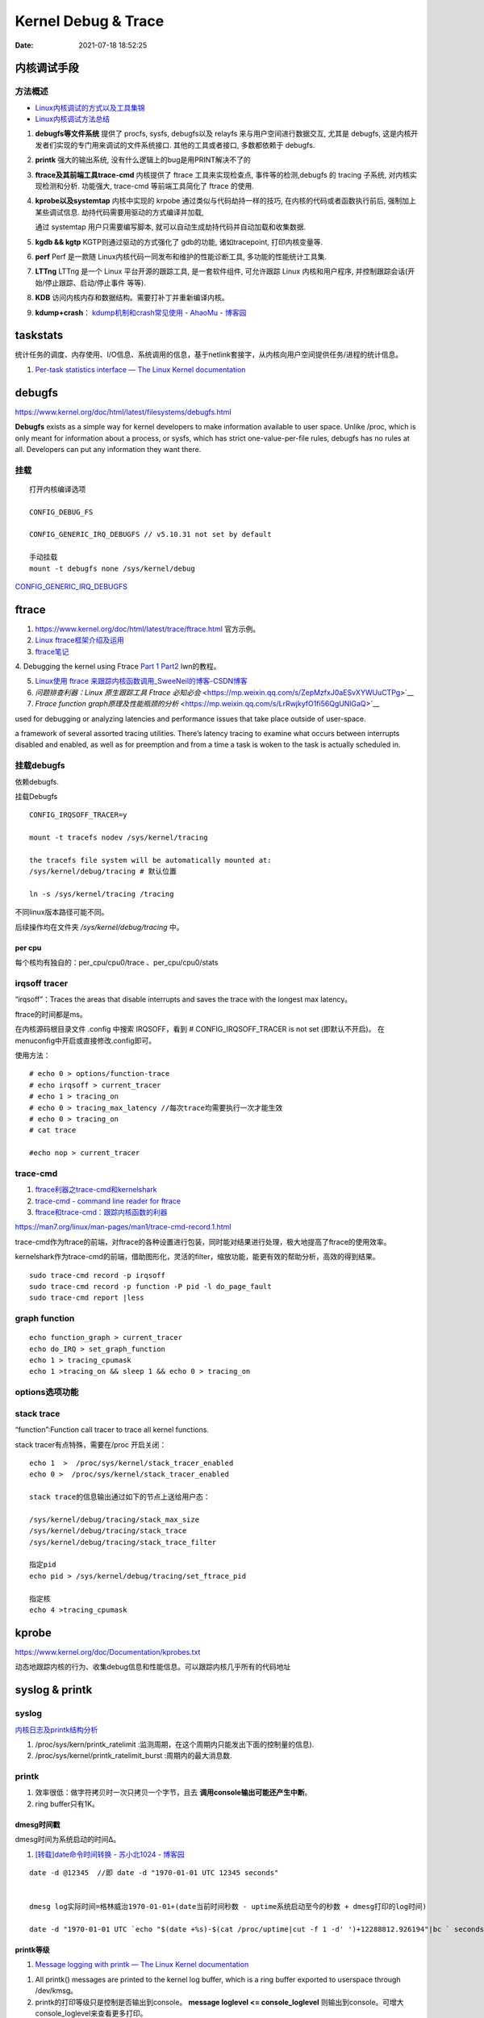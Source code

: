 =====================
Kernel Debug & Trace
=====================


:Date:   2021-07-18 18:52:25



内核调试手段
===============
方法概述
-----------

- `Linux内核调试的方式以及工具集锦 <https://blog.csdn.net/gatieme/article/details/68948080>`__
- `Linux内核调试方法总结 <https://blog.csdn.net/bob_fly1984/article/details/51405776>`__

1. **debugfs等文件系统**	提供了 procfs, sysfs, debugfs以及 relayfs 来与用户空间进行数据交互, 
   尤其是 debugfs, 这是内核开发者们实现的专门用来调试的文件系统接口. 其他的工具或者接口, 多数都依赖于 debugfs.
2. **printk**	强大的输出系统, 没有什么逻辑上的bug是用PRINT解决不了的
3. **ftrace及其前端工具trace-cmd**	内核提供了 ftrace 工具来实现检查点, 事件等的检测,debugfs 的 tracing 子系统, 
   对内核实现检测和分析. 功能强大, trace-cmd 等前端工具简化了 ftrace 的使用.
4. **kprobe以及systemtap**	内核中实现的 krpobe 通过类似与代码劫持一样的技巧, 
   在内核的代码或者函数执行前后, 强制加上某些调试信息. 劫持代码需要用驱动的方式编译并加载,

   通过 systemtap 用户只需要编写脚本, 就可以自动生成劫持代码并自动加载和收集数据.
5. **kgdb && kgtp**	KGTP则通过驱动的方式强化了 gdb的功能, 诸如tracepoint, 打印内核变量等.
6. **perf**	Perf 是一款随 Linux内核代码一同发布和维护的性能诊断工具, 多功能的性能统计工具集.

7. **LTTng**	LTTng 是一个 Linux 平台开源的跟踪工具, 是一套软件组件,  可允许跟踪 Linux 内核和用户程序, 并控制跟踪会话(开始/停止跟踪、启动/停止事件 等等).
8. **KDB**   访问内核内存和数据结构。需要打补丁并重新编译内核。
9. **kdump+crash**： `kdump机制和crash常见使用 - AhaoMu - 博客园  <https://www.cnblogs.com/muahao/p/9884175.html>`__


taskstats
==========
统计任务的调度、内存使用、I/O信息、系统调用的信息，基于netlink套接字，从内核向用户空间提供任务/进程的统计信息。

1. `Per-task statistics interface — The Linux Kernel documentation  <https://docs.kernel.org/accounting/taskstats.html>`__


debugfs
===============
https://www.kernel.org/doc/html/latest/filesystems/debugfs.html

**Debugfs** exists as a simple way for kernel developers to make information available to user space. 
Unlike /proc, which is only meant for information about a process, 
or sysfs, which has strict one-value-per-file rules, debugfs has no rules at all.
Developers can put any information they want there. 

挂载
-----------
::

   打开内核编译选项

   CONFIG_DEBUG_FS

   CONFIG_GENERIC_IRQ_DEBUGFS // v5.10.31 not set by default

   手动挂载
   mount -t debugfs none /sys/kernel/debug


`CONFIG_GENERIC_IRQ_DEBUGFS <https://www.kernel.org/doc/html/latest/core-api/irq/irq-domain.html>`__


ftrace
============

1. https://www.kernel.org/doc/html/latest/trace/ftrace.html 官方示例。

2. `Linux ftrace框架介绍及运用 <https://www.cnblogs.com/arnoldlu/p/7211249.html>`__

3. `ftrace笔记 <https://www.cnblogs.com/hellokitty2/p/13978805.html>`__

4. Debugging the kernel using Ftrace `Part 1 <https://lwn.net/Articles/365835/>`__ 
`Part2 <https://lwn.net/Articles/366796/>`__ lwn的教程。

5. `Linux使用 ftrace 来跟踪内核函数调用_SweeNeil的博客-CSDN博客  <https://blog.csdn.net/SweeNeil/article/details/90038286>`__
6. `问题排查利器：Linux 原生跟踪工具 Ftrace 必知必会` <https://mp.weixin.qq.com/s/ZepMzfxJ0aESvXYWUuCTPg>`__
7. `Ftrace function graph原理及性能瓶颈的分析` <https://mp.weixin.qq.com/s/LrRwjkyfO1fi56QgUNlGaQ>`__


used for debugging or analyzing latencies and performance issues that take place outside of user-space.

a framework of several assorted tracing utilities. 
There’s latency tracing to examine what occurs between interrupts disabled and enabled, 
as well as for preemption and from a time a task is woken to the task is actually scheduled in.

挂载debugfs
---------------
依赖debugfs.

挂载Debugfs

::

   CONFIG_IRQSOFF_TRACER=y

   mount -t tracefs nodev /sys/kernel/tracing

   the tracefs file system will be automatically mounted at:
   /sys/kernel/debug/tracing # 默认位置

   ln -s /sys/kernel/tracing /tracing



不同linux版本路径可能不同。

后续操作均在文件夹  `/sys/kernel/debug/tracing` 中。

per cpu
~~~~~~~~~~~~~~~
每个核均有独自的：per_cpu/cpu0/trace 、per_cpu/cpu0/stats



irqsoff tracer
-------------------
“irqsoff”：Traces the areas that disable interrupts and saves the trace with the longest max latency。

ftrace的时间都是ms。

在内核源码根目录文件 .config 中搜索 IRQSOFF，看到 # CONFIG_IRQSOFF_TRACER is not set (即默认不开启)。
在menuconfig中开启或直接修改.config即可。

使用方法：

::

   # echo 0 > options/function-trace
   # echo irqsoff > current_tracer
   # echo 1 > tracing_on
   # echo 0 > tracing_max_latency //每次trace均需要执行一次才能生效
   # echo 0 > tracing_on
   # cat trace

   #echo nop > current_tracer


trace-cmd
----------------
1. `ftrace利器之trace-cmd和kernelshark <https://www.cnblogs.com/arnoldlu/p/9014365.html>`__

2. `trace-cmd - command line reader for ftrace <https://lwn.net/Articles/341902/>`__

3. `ftrace和trace-cmd：跟踪内核函数的利器 <https://blog.csdn.net/weixin_44410537/article/details/103587609>`__

https://man7.org/linux/man-pages/man1/trace-cmd-record.1.html


trace-cmd作为ftrace的前端，对ftrace的各种设置进行包装，同时能对结果进行处理，极大地提高了ftrace的使用效率。

kernelshark作为trace-cmd的前端，借助图形化，灵活的filter，缩放功能，能更有效的帮助分析，高效的得到结果。


::

    sudo trace-cmd record -p irqsoff 
    sudo trace-cmd record -p function -P pid -l do_page_fault
    sudo trace-cmd report |less


graph function 
-------------------
::

   echo function_graph > current_tracer
   echo do_IRQ > set_graph_function
   echo 1 > tracing_cpumask
   echo 1 >tracing_on && sleep 1 && echo 0 > tracing_on


options选项功能
-----------------


stack trace
--------------

“function”:Function call tracer to trace all kernel functions.

stack tracer有点特殊，需要在/proc 开启关闭：

::


   echo 1  >  /proc/sys/kernel/stack_tracer_enabled
   echo 0 >  /proc/sys/kernel/stack_tracer_enabled

   stack trace的信息输出通过如下的节点上送给用户态：

   /sys/kernel/debug/tracing/stack_max_size
   /sys/kernel/debug/tracing/stack_trace 
   /sys/kernel/debug/tracing/stack_trace_filter

   指定pid
   echo pid > /sys/kernel/debug/tracing/set_ftrace_pid
   
   指定核
   echo 4 >tracing_cpumask



kprobe
==========
https://www.kernel.org/doc/Documentation/kprobes.txt

动态地跟踪内核的行为、收集debug信息和性能信息。可以跟踪内核几乎所有的代码地址


syslog & printk
====================

syslog
----------------
`内核日志及printk结构分析 <https://www.cnblogs.com/aaronLinux/p/6843131.html>`__

1. /proc/sys/kern/printk_ratelimit :监测周期，在这个周期内只能发出下面的控制量的信息).
2. /proc/sys/kernel/printk_ratelimit_burst :周期内的最大消息数.


printk
---------
1. 效率很低：做字符拷贝时一次只拷贝一个字节，且去 **调用console输出可能还产生中断**。
2. ring buffer只有1K。

dmesg时间戳
~~~~~~~~~~~~
dmesg时间为系统启动的时间Δ。

1. `[转载]date命令时间转换 - 苏小北1024 - 博客园  <https://www.cnblogs.com/muahao/p/6098675.html>`__

::
      
   date -d @12345  //即 date -d "1970-01-01 UTC 12345 seconds"


   dmesg log实际时间=格林威治1970-01-01+(date当前时间秒数 - uptime系统启动至今的秒数 + dmesg打印的log时间)

   date -d "1970-01-01 UTC `echo "$(date +%s)-$(cat /proc/uptime|cut -f 1 -d' ')+12288812.926194"|bc ` seconds"



printk等级
~~~~~~~~~~~~
1. `Message logging with printk — The Linux Kernel documentation  <https://www.kernel.org/doc/html/latest/core-api/printk-basics.html>`__

1. All printk() messages are printed to the kernel log buffer, which is a ring buffer exported to userspace through /dev/kmsg。
2. printk的打印等级只是控制是否输出到console。 **message loglevel <= console_loglevel** 则输出到console。可增大console_loglevel来查看更多打印。
3. 4.9版本开始，printk默认会换行。不换行需使用pr_cont(KERN_CONT)。 `Message logging with printk — The Linux Kernel documentation  <https://www.kernel.org/doc/html/latest/core-api/printk-basics.html>`__

**console level** 查看：

::
      
   You can check the current console_loglevel with:

   $ cat /proc/sys/kernel/printk
   4        4        1        7
   current, default, minimum and boot-time-default log levels.


boot(内核启动)可指定loglevel值、quiet(loglevel=4)。 https://www.kernel.org/doc/html/v4.14/admin-guide/kernel-parameters.html




printk源码
~~~~~~~~~~~~~
https://elixir.bootlin.com/linux/v4.4.157/source/kernel/printk/printk.c#L1659

printk ->  vprintk_default -> **vprintk_emit** -> console_unlock -> call_console_drivers 

会遍历所有console。

printk可以在任何上下文使用，由于 **要获取logbug_lock保护环形缓冲区,所以需要禁止本地中断，防止死锁.**


☆ `Printk实现流程 <https://blog.csdn.net/wdjjwb/article/details/88577419>`__

1. 如何把字符串放到缓存，如何从缓存写到串口。 **整个过程都处于关中断状态** 
   
   先关中断，保持 **logbuf_lock自旋锁** 的情况下，将数据格式化，放到printk_buf缓冲区，其大小为1K，然后再复制到log_buf缓冲区。
   
   获取console_sem信号量(如串口)，暂时放开自旋锁，所以在SMP下，其他CPU可能继续向log_buf中存放数据，并由本次printk的release_console_sem循环检查并输出。
   

2. 串口驱动输出采用轮询。输出时会 **关抢占，关中断**。
   serial8250_console_write 轮询。


::

   asmlinkage int vprintk_emit(int facility, int level,
               const char *dict, size_t dictlen,
               const char *fmt, va_list args)
   {
      static char textbuf[LOG_LINE_MAX];
      char *text = textbuf;
      size_t text_len = 0;

      0. 加锁
      
      /* This stops the holder of console_sem just where we want him */
      local_irq_save(flags);
      raw_spin_lock(&logbuf_lock);

      1. 格式化字符串

      /*
      * The printf needs to come first; we need the syslog
      * prefix which might be passed-in as a parameter.
      */
      text_len = vscnprintf(text, sizeof(textbuf), fmt, args);


      2. 解析打印等级

      /* strip kernel syslog prefix and extract log level or control flags */
      if (facility == 0) {
         int kern_level = printk_get_level(text);
         .....
         					level = kern_level - '0';
         .....
            text_len -= end_of_header - text;
            text = (char *)end_of_header;
      }

      3. 若cont且和其它cpu无冲突，则cont_add缓存；否则cont_flush

      if (!(lflags & LOG_NEWLINE)) {
         /*
         * Flush the conflicting buffer. An earlier newline was missing,
         * or another task also prints continuation lines.
         */
         if (cont.len && (lflags & LOG_PREFIX || cont.owner != current))
            cont_flush(LOG_NEWLINE);

         /* buffer line if possible, otherwise store it right away */
         if (cont_add(facility, level, text, text_len))
            printed_len += text_len;
         else
            printed_len += log_store(facility, level,
                     lflags | LOG_CONT, 0,
                     dict, dictlen, text, text_len);
      } else {
         bool stored = false;

         /*
         * If an earlier newline was missing and it was the same task,
         * either merge it with the current buffer and flush, or if
         * there was a race with interrupts (prefix == true) then just
         * flush it out and store this line separately.
         * If the preceding printk was from a different task and missed
         * a newline, flush and append the newline.
         */
         if (cont.len) {
            if (cont.owner == current && !(lflags & LOG_PREFIX))
               stored = cont_add(facility, level, text,
                     text_len);
            cont_flush(LOG_NEWLINE);
         }

         if (stored)
            printed_len += text_len;
         else
            printed_len += log_store(facility, level, lflags, 0,
                     dict, dictlen, text, text_len);
      }


      4. 放开logbuf_lock,开中断

      logbuf_cpu = UINT_MAX;
      raw_spin_unlock(&logbuf_lock);
      lockdep_on();
      local_irq_restore(flags);


      5. 关抢占，获取consle semaphore，console_unlock输出
   
      /* If called from the scheduler, we can not call up(). */
      if (!in_sched) {
         lockdep_off();
         /*
         * Disable preemption to avoid being preempted while holding
         * console_sem which would prevent anyone from printing to
         * console
         */
         preempt_disable();

         /*
         * Try to acquire and then immediately release the console
         * semaphore.  The release will print out buffers and wake up
         * /dev/kmsg and syslog() users.
         */
         if (console_trylock_for_printk())
            console_unlock();
         preempt_enable();
         lockdep_on();
      }

      return printed_len;
   }


串口驱动
~~~~~~~~~~~
call_console_drivers调用时也会 **关中断**。

univ8250_console_write -> serial8250_console_write -> uart_console_write -> 
serial8250_console_putchar -> wait_for_xmitr(此处最长循环等待10ms) -> io_serial_in

https://elixir.bootlin.com/linux/v4.4.157/source/drivers/tty/serial/8250/8250_port.c#L1711

::

   /*
   *	Wait for transmitter & holding register to empty
   */
   static void wait_for_xmitr(struct uart_8250_port *up, int bits)
   {
      unsigned int status, tmout = 10000;

      /* Wait up to 10ms for the character(s) to be sent. */
      for (;;) {
         status = serial_in(up, UART_LSR);

         up->lsr_saved_flags |= status & LSR_SAVE_FLAGS;

         if ((status & bits) == bits)
            break;
         if (--tmout == 0)
            break;
         udelay(1);
      }

      /* Wait up to 1s for flow control if necessary */
      if (up->port.flags & UPF_CONS_FLOW) {
         unsigned int tmout;
         for (tmout = 1000000; tmout; tmout--) {
            unsigned int msr = serial_in(up, UART_MSR);
            up->msr_saved_flags |= msr & MSR_SAVE_FLAGS;
            if (msr & UART_MSR_CTS)
               break;
            udelay(1);
            touch_nmi_watchdog();
         }
      }
   }





irq处理流程
-------------------
`中断处理流程 <https://peiyake.com/2020/09/16/kernel/linux%E4%B8%AD%E6%96%AD%E5%AD%90%E7%B3%BB%E7%BB%9F---%E4%B8%AD%E6%96%AD%E5%A4%84%E7%90%86%E6%B5%81%E7%A8%8B/>`__

http://www.wowotech.net/sort/irq_subsystem

local_irq_save()/local_irq_restore() 
~~~~~~~~~~~~~~~~~~~~~~~~~~~~~~~~~~~~~
include/linux/irqflags.h

These routines disable hard interrupts on the local CPU, and restore them. 

They are **reentrant**; saving the previous state in their one unsigned long flags argument. 

若当前开关状态已知，则可直接使用 local_irq_disable() and local_irq_enable().


No irq handler
~~~~~~~~~~~~~~~~~~~~~
do_IRQ: 1.55 No irq handler for vector


**可能的原因**：  https://ilinuxkernel.com/?p=1192

驱动卸载时，调用free_irq（）释放中断资源，但仍需调用pci_disable_device（）来关闭PCI设备。

若不调用pci_disable_device（），则request_irq（）中申请到的中断向量vector与该PCI设备对应关系可能不会被解除。

于是当再次加载该PCI设备驱动后，PCI设备发出中断，内核仍然会以旧的中断向量vector来解析中断号。

而驱动卸载调用free_irq（）将vector与物理中断号irq对应关系解除。


**调试方法**：https://unix.stackexchange.com/questions/535199/how-to-deduce-the-nature-of-an-interrupt-from-its-number

If your current kernel has debugfs support and **CONFIG_GENERIC_IRQ_DEBUGFS** kernel option enabled,
 you might get a lot of information on the state of IRQ vector 55 with the following commands as root:

::

   mount -t debugfs none /sys/kernel/debug
   grep "Vector.*55" /sys/kernel/debug/irq/irqs/*



do_IRQ
~~~~~~~


https://elixir.bootlin.com/linux/v4.4.157/source/arch/x86/kernel/irq.c#L213

::

   __visible unsigned int __irq_entry do_IRQ(struct pt_regs *regs)
   {
      struct pt_regs *old_regs = set_irq_regs(regs);
      struct irq_desc * desc;
      /* high bit used in ret_from_ code  */
      unsigned vector = ~regs->orig_ax;


      entering_irq();

      /* entering_irq() tells RCU that we're not quiescent.  Check it. */
      RCU_LOCKDEP_WARN(!rcu_is_watching(), "IRQ failed to wake up RCU");

      desc = __this_cpu_read(vector_irq[vector]);

      if (!handle_irq(desc, regs)) {
         ack_APIC_irq();

         if (desc != VECTOR_RETRIGGERED) {
            pr_emerg_ratelimited("%s: %d.%d No irq handler for vector\n",
                     __func__, smp_processor_id(),
                     vector);
         } else {
            __this_cpu_write(vector_irq[vector], VECTOR_UNUSED);
         }
      }

      exiting_irq();

      set_irq_regs(old_regs);
      return 1;
   }



crash &panic
================
crash
----------
内核coredump分析。


hung task detect
--------------------
1. `Linux hung task detect_yinjian1013的博客-CSDN博客_hungtask  <https://blog.csdn.net/yinjian1013/article/details/78261879>`__


宏配置：

::
      
   kernel/linux/arch/arm64/configs/deconfig

   CONFIG_DETECT_HUNG_TASK=y
   CONFIG_DEFAULT_HUNG_TASK_TIMEOUT=120
   CONFIG_BOOTPARAM_HUNG_TASK_PANIC=y
   CONFIG_BOOTPARAM_HUNG_TASK_PANIC_VALUE=1

   /proc/sys/kernel/hung_task_timeout_secs




函数调用关系

::

   kernel/linux/kernel/hung_task.c

   subsys_initcall(hung_task_init)->hung_task_init->kthread_run->watchdog->check_hung_uninterruptible_tasks->check_hung_task

   hung_task_init：  创建名为“khungtaskd”的线程，其中watchdog函数为线程运行的函数；
   watchdog：    每隔CONFIG_DEFAULT_HUNG_TASK_TIMEOUT（120S）时间，检测是否有进程hung；
   check_hung_uninterruptible_tasks：  遍历所有线程（进程），如果有线程处于TASK_UNINTERRUPTIBLE状态，则执行check_hung_task函数；
   check_hung_task：   两次间隔CONFIG_DEFAULT_HUNG_TASK_TIMEOUT时间内，如果线程没有主动放弃CPU或者被抢占，则打印hung相关信息，
   如果CONFIG_BOOTPARAM_HUNG_TASK_PANIC_VALUE为1，则产生panic。


   sysctl_hung_task_timeout_secs = CONFIG_DEFAULT_HUNG_TASK_TIMEOUT;
   sysctl_hung_task_panic =  CONFIG_BOOTPARAM_HUNG_TASK_PANIC_VALUE;


::
   
   kernel\sysctl.c

   #ifdef CONFIG_DETECT_HUNG_TASK
   ....
      {
         .procname	= "hung_task_timeout_secs",
         .data		= &sysctl_hung_task_timeout_secs,
         .maxlen		= sizeof(unsigned long),
         .mode		= 0644,
         .proc_handler	= proc_dohung_task_timeout_secs,
         .extra2		= &hung_task_timeout_max,
      },
   .....
   #endif

kernel panic
---------------
有两种主要类型 kernel panic：

1. hard panic(也就是Aieee信息输出)
2. soft panic (也就是Oops信息输出)

sysrq魔术键
----------------
1. `Linux Magic System Request Key Hacks — The Linux Kernel documentation  <https://www.kernel.org/doc/html/latest/admin-guide/sysrq.html>`__
2. `linux 中的 SysRq 魔术键 | RQ BLOG  <https://rqsir.github.io/2019/05/02/linux%E4%B8%AD%E7%9A%84SysRq%E9%AD%94%E6%9C%AF%E9%94%AE/>`__


the kernel will respond to regardless of whatever else it is doing, unless it is completely locked up

::

   E - 向除 init 以外所有进程发送 SIGTERM 信号 (让进程自己正常退出)
      SysRq: Terminate All Tasks
      
   I - 向除 init 以外所有进程发送 SIGKILL 信号 (强制结束进程)
      SysRq: Kill All Tasks
      
   K - 结束与当前控制台相关的全部进程
      SysRq : SAK 
      
   F - 人为触发 OOM Killer (可选，除非可以确认是内存使用问题，尽量避免使用这个组合键)
      SysRq : Manual OOM execution 
      (OOM Killer 将根据各进程的内存处理情况选取最合适的“凶手”进程，并向其发送 SIGKILL 信		号，中	止其运行。)


   M - 打印内存使用信息
      SysRq : Show Memory
      
   P - 打印当前 CPU 寄存器信息
      SysRq : Show Regs
      
   T - 打印进程列表
      SysRq : Show State
      
   W - 打印 CPU 信息
      SysRq : Show CPUs


   

perf性能优化
=============
主要为用户态，也有内核。

1. `☆ perf examples <https://www.brendangregg.com/perf.html>`__ :详细介绍了events
2. `flamegraphs <https://www.brendangregg.com/flamegraphs.html>`__
3. https://perf.wiki.kernel.org/index.php/Tutorial
4. `系统级性能分析工具perf的介绍与使用 <https://www.cnblogs.com/arnoldlu/p/6241297.html>`__
5. `Linux性能优化全景指南 <https://mp.weixin.qq.com/s/dcE5TZ9lBOpZdRDeHsHUYQ>`__

sudo执行。-p pid

- perf top：实时性能
- perf stat：统计信息
- perf record + report：精确分析，函数级别
- perf annotate: 源码级别
- perf bench: 性能bennchmark
- 

   
::

   perf record -vv -e sched:sched_stat_sleep -e sched:sched_switch -e sched:sched_process_exit -gP



.. figure:: /images/perf_events_map.png

   

perf events
--------------

The types of events are:

::


  Hardware Events: CPU performance monitoring counters.
  Software Events: These are low level events based on kernel counters. For example, CPU migrations, minor faults, major faults, etc.
  Kernel Tracepoint Events: This are static kernel-level instrumentation points that are hardcoded in interesting and logical places in the kernel.
  User Statically-Defined Tracing (USDT): These are static tracepoints for user-level programs and applications.
  Dynamic Tracing: Software can be dynamically instrumented, creating events in any location. For kernel software, this uses the kprobes framework. For user-level software, uprobes.
  Timed Profiling: Snapshots can be collected at an arbitrary frequency, using perf record -FHz. This is commonly used for CPU usage profiling, and works by creating custom timed interrupt events.


典型故障
==========
kernel deadlock
------------------
1. `Linux内核死锁检测机制` <https://e-mailky.github.io/2017-01-18-kernel-daedlock>`__
   `Linux内核调试技术——进程D状态死锁检测` <https://e-mailky.github.io/2017-01-18-kernel-daedlock-check>`__
   `Linux内核调试技术——进程R状态死锁检测` <https://e-mailky.github.io/2017-01-18-kernel-daedlock-check2>`__


- D状态死锁：进程长时间处于TASK_UNINTERRUPTIBLE而不恢复的状态。
- R状态死锁：进程长时间处于TASK_RUNNING 状态抢占CPU而不发生切换(关抢占/中断)。分为softlockup和hardlockup。

D状态死锁-hung task
~~~~~~~~~~~~~~~~~~~~~~~~
内核线程循环检测处于D状态的每个进程，两次监测之间(120s，/proc/sys/kernel/hung_task_timeout_secs)若无调度则判断进程一直处于D状态，则触发报警日志打印。

TASK_UNINTERRUPTIBLE，称为D状态，该种状态下进程不接收信号，只能通过wake_up唤醒。 
例如mutex锁就可能会设置进程于该状态，有时候进程在等待某种IO资源就绪时 (wait_event机制)会设置进程进入该状态。

R状态死锁-softlockup和hardlockup
~~~~~~~~~~~~~~~~~~~~~~~~~~~~~~~~~~
1. https://www.kernel.org/doc/Documentation/lockup-watchdogs.txt
2. `Real-Time进程会导致系统lockup吗？ | Linux Performance` <http://linuxperf.com/?p=197>`__

机制
^^^^^^
1. lockup detector机制：在中断上下文中发生死锁时，nmi(不可屏蔽的中断)处理也可正常进入，因此可用来监测中断中的死锁。

2. 优先级关系：进程上下文 < 中断 < nmi中断。

3. 代码路径：kernel/watchdog.c


- softlockup：20s。
- hardlockup:HARDLOCKUP_DETECTOR需要nmi中断的支持。10s


.. figure:: /images/lockup_detector.jpg
   :scale: 80%

   lockup_detector


waitqueue
--------------
1. `源码解读Linux等待队列 - Gityuan博客 | 袁辉辉的技术博客` <http://gityuan.com/2018/12/02/linux-wait-queue/>`__
2. `Linux等待队列（Wait Queue） - huey_x - 博客园` <https://www.cnblogs.com/hueyxu/p/13745029.html>`__


一种重要的数据结构(链表实现)，和进程调度机制紧密相关。可以用于同步对系统资源的访问(互斥锁)、异步事件通知、跨进程通信等。

休眠与唤醒过程：

1. A: wait_event(wq,condition)向队列头添加等待队列项，记录当前进程+唤醒回调，然后schedule；
2. B: wake_up(wq)遍历wq中每一项并try_to_wake_up(),将对应进程加入rq队列，设置为TASK_RUNNING;
3. A: 被唤醒后继续执行(处于wait_event中)，判断是否跳出或继续schedule.

::

   ___wait_event(wq, condition, state, exclusive, ret, cmd){  
      wait_queue_t __wait;                    
      INIT_LIST_HEAD(&__wait.task_list);                
      for (;;) {
         //当检测进程是否有待处理信号则返回值__int不为0，【见3.1.1】
         long __int = prepare_to_wait_event(&wq, &__wait, state);
         if (condition)  //当满足条件，则跳出循环                    
               break;                        
                                       
         //当有待处理信号且进程处于可中断状态(TASK_INTERRUPTIBLE或TASK_KILLABLE))，则跳出循环
         if (___wait_is_interruptible(state) && __int) {        
               __ret = __int;                    
               break;                      
         }                            
         cmd; //schedule()，进入睡眠，从进程就绪队列选择一个高优先级进程来代替当前进程运行                       
      }                                
      finish_wait(&wq, &__wait);  //如果__wait还位于队列wq，则将__wait从wq中移除              
   }



might_sleep
~~~~~~~~~~~~~
1. `关于might_sleep的一点说明-MagicBoy2010-ChinaUnix博客` <http://blog.chinaunix.net/uid-23769728-id-3157536.html>`__

仅提醒函数会sleep

::

   /**
   * might_sleep - annotation for functions that can sleep
   *
   * this macro will print a stack trace if it is executed in an atomic
   * context (spinlock, irq-handler, ...). Additional sections where blocking is
   * not allowed can be annotated with non_block_start() and non_block_end()
   * pairs.
   *
   * This is a useful debugging help to be able to catch problems early and not
   * be bitten later when the calling function happens to sleep when it is not
   * supposed to.
   */
   # define might_sleep() \
      do { __might_sleep(__FILE__, __LINE__); might_resched(); } while (0)

